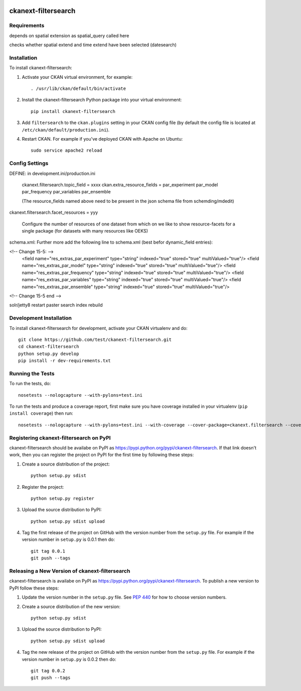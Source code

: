 .. You should enable this project on travis-ci.org and coveralls.io to make
   these badges work. The necessary Travis and Coverage config files have been
   generated for you.

.. image:: https://travis-ci.org/test/ckanext-filtersearch.svg?branch=master
    :target: https://travis-ci.org/test/ckanext-filtersearch

.. image:: https://coveralls.io/repos/test/ckanext-filtersearch/badge.svg
  :target: https://coveralls.io/r/test/ckanext-filtersearch

.. image:: https://pypip.in/download/ckanext-filtersearch/badge.svg
    :target: https://pypi.python.org/pypi//ckanext-filtersearch/
    :alt: Downloads

.. image:: https://pypip.in/version/ckanext-filtersearch/badge.svg
    :target: https://pypi.python.org/pypi/ckanext-filtersearch/
    :alt: Latest Version

.. image:: https://pypip.in/py_versions/ckanext-filtersearch/badge.svg
    :target: https://pypi.python.org/pypi/ckanext-filtersearch/
    :alt: Supported Python versions

.. image:: https://pypip.in/status/ckanext-filtersearch/badge.svg
    :target: https://pypi.python.org/pypi/ckanext-filtersearch/
    :alt: Development Status

.. image:: https://pypip.in/license/ckanext-filtersearch/badge.svg
    :target: https://pypi.python.org/pypi/ckanext-filtersearch/
    :alt: License

=============
ckanext-filtersearch
=============

.. Put a description of your extension here:
   What does it do? What features does it have?
   Consider including some screenshots or embedding a video!


------------
Requirements
------------


depends on spatial extension as spatial_query called here

checks whether spatial extend and time extend have been selected (datesearch)


------------
Installation
------------

.. Add any additional install steps to the list below.
   For example installing any non-Python dependencies or adding any required
   config settings.

To install ckanext-filtersearch:

1. Activate your CKAN virtual environment, for example::

     . /usr/lib/ckan/default/bin/activate

2. Install the ckanext-filtersearch Python package into your virtual environment::

     pip install ckanext-filtersearch

3. Add ``filtersearch`` to the ``ckan.plugins`` setting in your CKAN
   config file (by default the config file is located at
   ``/etc/ckan/default/production.ini``).

4. Restart CKAN. For example if you've deployed CKAN with Apache on Ubuntu::

     sudo service apache2 reload


---------------
Config Settings
---------------

DEFINE: in development.ini/production.ini

 ckanext.filtersearch.topic_field = xxxx
 ckan.extra_resource_fields = par_experiment par_model par_frequency par_variables par_ensemble

 (The resource_fields named above need to be present in the json schema file from schemding/mdedit)

ckanext.filtersearch.facet_resources = yyy

 Configure the number of resources of one dataset from which on we like to show resource-facets for a
 single package (for datasets with many resources like OEKS)


schema.xml:
Further more add the following line to schema.xml (best befor dynamic_field entries):

<!-- Change 15-5: -->
  <field name="res_extras_par_experiment" type="string" indexed="true" stored="true" multiValued="true"/>
  <field name="res_extras_par_model" type="string" indexed="true" stored="true" multiValued="true"/>
  <field name="res_extras_par_frequency" type="string" indexed="true" stored="true" multiValued="true"/>
  <field name="res_extras_par_variables" type="string" indexed="true" stored="true" multiValued="true"/>
  <field name="res_extras_par_ensemble" type="string" indexed="true" stored="true" multiValued="true"/>
<!-- Change 15-5 end -->

solr/jetty8 restart
paster search index rebuild

------------------------
Development Installation
------------------------

To install ckanext-filtersearch for development, activate your CKAN virtualenv and
do::

    git clone https://github.com/test/ckanext-filtersearch.git
    cd ckanext-filtersearch
    python setup.py develop
    pip install -r dev-requirements.txt


-----------------
Running the Tests
-----------------

To run the tests, do::

    nosetests --nologcapture --with-pylons=test.ini

To run the tests and produce a coverage report, first make sure you have
coverage installed in your virtualenv (``pip install coverage``) then run::

    nosetests --nologcapture --with-pylons=test.ini --with-coverage --cover-package=ckanext.filtersearch --cover-inclusive --cover-erase --cover-tests


---------------------------------
Registering ckanext-filtersearch on PyPI
---------------------------------

ckanext-filtersearch should be availabe on PyPI as
https://pypi.python.org/pypi/ckanext-filtersearch. If that link doesn't work, then
you can register the project on PyPI for the first time by following these
steps:

1. Create a source distribution of the project::

     python setup.py sdist

2. Register the project::

     python setup.py register

3. Upload the source distribution to PyPI::

     python setup.py sdist upload

4. Tag the first release of the project on GitHub with the version number from
   the ``setup.py`` file. For example if the version number in ``setup.py`` is
   0.0.1 then do::

       git tag 0.0.1
       git push --tags


----------------------------------------
Releasing a New Version of ckanext-filtersearch
----------------------------------------

ckanext-filtersearch is availabe on PyPI as https://pypi.python.org/pypi/ckanext-filtersearch.
To publish a new version to PyPI follow these steps:

1. Update the version number in the ``setup.py`` file.
   See `PEP 440 <http://legacy.python.org/dev/peps/pep-0440/#public-version-identifiers>`_
   for how to choose version numbers.

2. Create a source distribution of the new version::

     python setup.py sdist

3. Upload the source distribution to PyPI::

     python setup.py sdist upload

4. Tag the new release of the project on GitHub with the version number from
   the ``setup.py`` file. For example if the version number in ``setup.py`` is
   0.0.2 then do::

       git tag 0.0.2
       git push --tags
